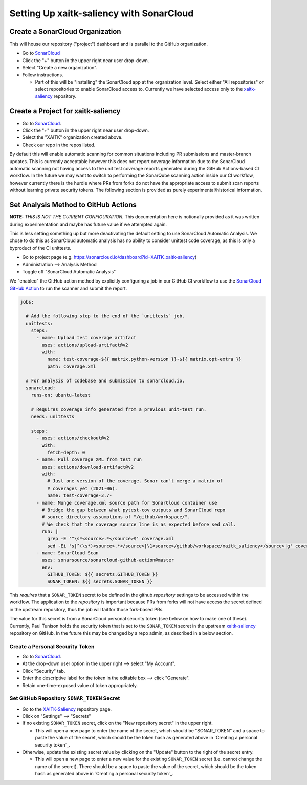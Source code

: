 Setting Up xaitk-saliency with SonarCloud
=========================================

Create a SonarCloud Organization
----------------------------------
This will house our repository ("project") dashboard and is parallel to the
GitHub organization.

* Go to `SonarCloud`_

* Click the "+" button in the upper right near user drop-down.

* Select "Create a new organization".

* Follow instructions.

  * Part of this will be "Installing" the SonarCloud app at the organization level.
    Select either "All repositories" or select repositories to enable SonarCloud access to.
    Currently we have selected access only to the `xaitk-saliency`_ repository.

Create a Project for xaitk-saliency
------------------------------------
* Go to `SonarCloud`_.

* Click the "+" button in the upper right near user drop-down.

* Select the "XAITK" organization created above.

* Check our repo in the repos listed.

By default this will enable automatic scanning for common situations including
PR submissions and master-branch updates.
This is currently acceptable however this does not report coverage information
due to the SonarCloud automatic scanning not having access to the unit test
coverage reports generated during the GitHub Actions-based CI workflow.
In the future we may want to switch to performing the SonarQube scanning action
inside our CI workflow, however currently there is the hurdle where PRs from
forks do not have the appropriate access to submit scan reports without learning
private security tokens.
The following section is provided as purely experimental/historical information.

Set Analysis Method to GitHub Actions
-----------------------------------------
**NOTE:** *THIS IS NOT THE CURRENT CONFIGURATION.*
This documentation here is notionally provided as it was written during
experimentation and maybe has future value if we attempted again.

This is less setting something up but more deactivating the default setting
to use SonarCloud Automatic Analysis.
We chose to do this as SonarCloud automatic analysis has no ability to consider
unittest code coverage, as this is only a byproduct of the CI unittests.

* Go to project page (e.g. https://sonarcloud.io/dashboard?id=XAITK_xaitk-saliency)

* Administration --> Analysis Method

* Toggle off "SonarCloud Automatic Analysis"

We "enabled" the GitHub action method by explicitly configuring a job in our
GitHub CI workflow to use the `SonarCloud GitHub Action`_ to run the scanner
and submit the report.

.. code-block:: yaml

    jobs:

      # Add the following step to the end of the `unittests` job.
      unittests:
        steps:
          - name: Upload test coverage artifact
            uses: actions/upload-artifact@v2
            with:
              name: test-coverage-${{ matrix.python-version }}-${{ matrix.opt-extra }}
              path: coverage.xml

      # For analysis of codebase and submission to sonarcloud.io.
      sonarcloud:
        runs-on: ubuntu-latest

        # Requires coverage info generated from a previous unit-test run.
        needs: unittests

        steps:
          - uses: actions/checkout@v2
            with:
              fetch-depth: 0
          - name: Pull coverage XML from test run
            uses: actions/download-artifact@v2
            with:
              # Just one version of the coverage. Sonar can't merge a matrix of
              # coverages yet (2021-06).
              name: test-coverage-3.7-
          - name: Munge coverage.xml source path for SonarCloud container use
            # Bridge the gap between what pytest-cov outputs and SonarCloud repo
            # source directory assumptions of "/github/workspace/".
            # We check that the coverage source line is as expected before sed call.
            run: |
              grep -E '^\s*<source>.*</source>$' coverage.xml
              sed -Ei 's|^(\s*)<source>.*</source>|\1<source>/github/workspace/xaitk_saliency</source>|g' coverage.xml
          - name: SonarCloud Scan
            uses: sonarsource/sonarcloud-github-action@master
            env:
              GITHUB_TOKEN: ${{ secrets.GITHUB_TOKEN }}
              SONAR_TOKEN: ${{ secrets.SONAR_TOKEN }}


This *requires* that a ``SONAR_TOKEN`` secret to be defined in the github
*repository* settings to be accessed within the workflow.
The application to the *repository* is important because PRs from forks will
not have access the secret defined in the upstream repository, thus the job
will fail for those fork-based PRs.

The value for this secret is from a SonarCloud personal security token (see
below on how to make one of these).
Currently, Paul Tunison holds the security token that is set to the
``SONAR_TOKEN`` secret in the upstream `xaitk-saliency`_ repository on GitHub.
In the future this may be changed by a repo admin, as described in a below
section.

Create a Personal Security Token
^^^^^^^^^^^^^^^^^^^^^^^^^^^^^^^^^^
* Go to `SonarCloud`_.

* At the drop-down user option in the upper right --> select "My Account".

* Click "Security" tab.

* Enter the descriptive label for the token in the editable box --> click "Generate".

* Retain one-time-exposed value of token appropriately.

Set GitHub Repository ``SONAR_TOKEN`` Secret
^^^^^^^^^^^^^^^^^^^^^^^^^^^^^^^^^^^^^^^^^^^^^^^^
* Go to the `XAITK-Saliency`_ repository page.

* Click on "Settings" --> "Secrets"

* If no existing ``SONAR_TOKEN`` secret, click on the "New repository secret"
  in the upper right.

  * This will open a new page to enter the name of the secret, which should be
    "SONAR_TOKEN" and a space to paste the value of the secret, which should be
    the token hash as generated above in `Creating a personal security token`_.

* Otherwise, update the existing secret value by clicking on the "Update"
  button to the right of the secret entry.

  * This will open a new page to enter a new value for the existing
    ``SONAR_TOKEN`` secret (i.e. cannot change the name of the secret).
    There should be a space to paste the value of the secret, which should be
    the token hash as generated above in `Creating a personal security token`_.


.. _SonarCloud: https://sonarcloud.io
.. _SonarCloud GitHub Action: https://github.com/SonarSource/sonarcloud-github-action
.. _XAITK-Saliency: https://github.com/XAITK/xaitk-saliency
